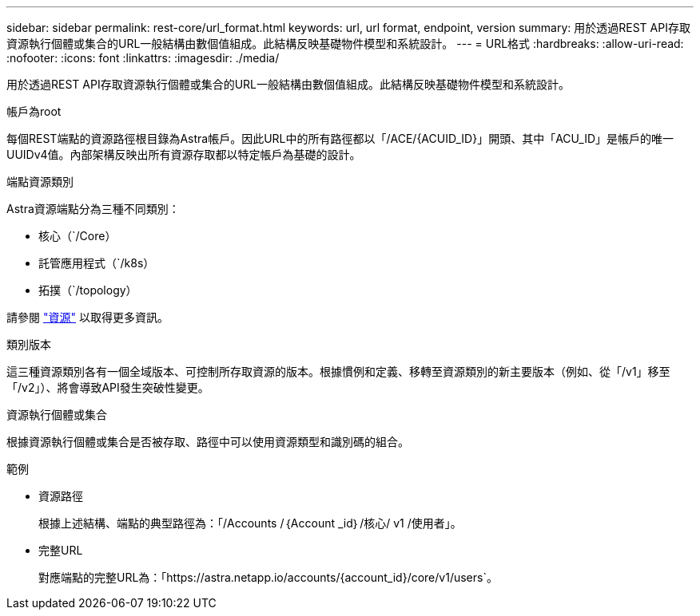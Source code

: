 ---
sidebar: sidebar 
permalink: rest-core/url_format.html 
keywords: url, url format, endpoint, version 
summary: 用於透過REST API存取資源執行個體或集合的URL一般結構由數個值組成。此結構反映基礎物件模型和系統設計。 
---
= URL格式
:hardbreaks:
:allow-uri-read: 
:nofooter: 
:icons: font
:linkattrs: 
:imagesdir: ./media/


[role="lead"]
用於透過REST API存取資源執行個體或集合的URL一般結構由數個值組成。此結構反映基礎物件模型和系統設計。

.帳戶為root
每個REST端點的資源路徑根目錄為Astra帳戶。因此URL中的所有路徑都以「/ACE/{ACUID_ID}」開頭、其中「ACU_ID」是帳戶的唯一UUIDv4值。內部架構反映出所有資源存取都以特定帳戶為基礎的設計。

.端點資源類別
Astra資源端點分為三種不同類別：

* 核心（`/Core）
* 託管應用程式（`/k8s）
* 拓撲（`/topology）


請參閱 link:../endpoints/resources.html["資源"] 以取得更多資訊。

.類別版本
這三種資源類別各有一個全域版本、可控制所存取資源的版本。根據慣例和定義、移轉至資源類別的新主要版本（例如、從「/v1」移至「/v2」）、將會導致API發生突破性變更。

.資源執行個體或集合
根據資源執行個體或集合是否被存取、路徑中可以使用資源類型和識別碼的組合。

.範例
* 資源路徑
+
根據上述結構、端點的典型路徑為：「/Accounts /｛Account _id｝/核心/ v1 /使用者」。

* 完整URL
+
對應端點的完整URL為：「https://astra.netapp.io/accounts/{account_id}/core/v1/users`。


